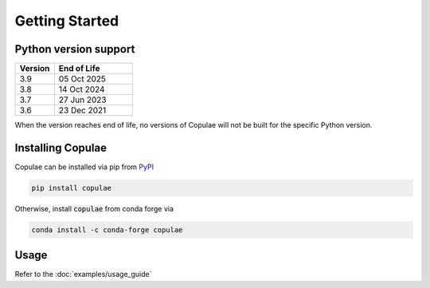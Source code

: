 Getting Started
===============

Python version support
----------------------

.. csv-table::
   :header: Version, End of Life
   :widths: 20, 40

    3.9, 05 Oct 2025
    3.8, 14 Oct 2024
    3.7, 27 Jun 2023
    3.6, 23 Dec 2021

When the version reaches end of life, no versions of Copulae will not be built for the specific Python
version.

Installing Copulae
------------------

Copulae can be installed via pip from `PyPI <https://pypi.org/project/pandas>`_

.. code-block:: bash

    pip install copulae

Otherwise, install :code:`copulae` from conda forge via

.. code-block:: bash

    conda install -c conda-forge copulae

Usage
-----

Refer to the :doc:`examples/usage_guide`
